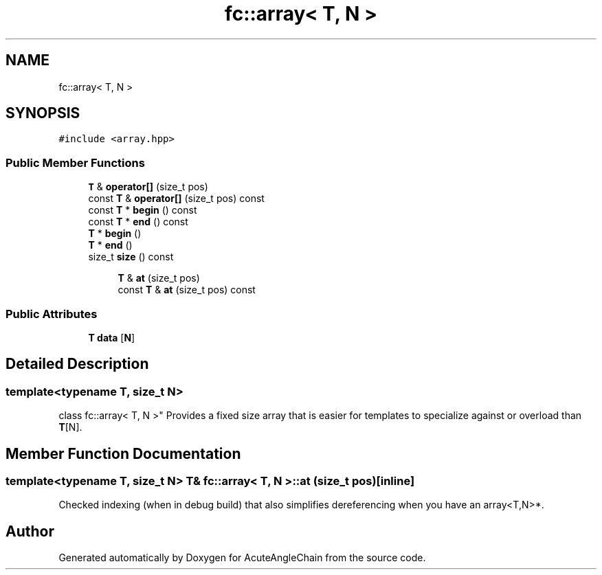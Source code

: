.TH "fc::array< T, N >" 3 "Sun Jun 3 2018" "AcuteAngleChain" \" -*- nroff -*-
.ad l
.nh
.SH NAME
fc::array< T, N >
.SH SYNOPSIS
.br
.PP
.PP
\fC#include <array\&.hpp>\fP
.SS "Public Member Functions"

.in +1c
.ti -1c
.RI "\fBT\fP & \fBoperator[]\fP (size_t pos)"
.br
.ti -1c
.RI "const \fBT\fP & \fBoperator[]\fP (size_t pos) const"
.br
.ti -1c
.RI "const \fBT\fP * \fBbegin\fP () const"
.br
.ti -1c
.RI "const \fBT\fP * \fBend\fP () const"
.br
.ti -1c
.RI "\fBT\fP * \fBbegin\fP ()"
.br
.ti -1c
.RI "\fBT\fP * \fBend\fP ()"
.br
.ti -1c
.RI "size_t \fBsize\fP () const"
.br
.in -1c
.PP
.RI "\fB\fP"
.br

.in +1c
.in +1c
.ti -1c
.RI "\fBT\fP & \fBat\fP (size_t pos)"
.br
.ti -1c
.RI "const \fBT\fP & \fBat\fP (size_t pos) const"
.br
.in -1c
.in -1c
.SS "Public Attributes"

.in +1c
.ti -1c
.RI "\fBT\fP \fBdata\fP [\fBN\fP]"
.br
.in -1c
.SH "Detailed Description"
.PP 

.SS "template<typename T, size_t N>
.br
class fc::array< T, N >"
Provides a fixed size array that is easier for templates to specialize against or overload than \fBT\fP[N]\&. 
.SH "Member Function Documentation"
.PP 
.SS "template<typename T, size_t N> \fBT\fP& \fBfc::array\fP< \fBT\fP, \fBN\fP >::at (size_t pos)\fC [inline]\fP"
Checked indexing (when in debug build) that also simplifies dereferencing when you have an array<T,N>*\&. 

.SH "Author"
.PP 
Generated automatically by Doxygen for AcuteAngleChain from the source code\&.
